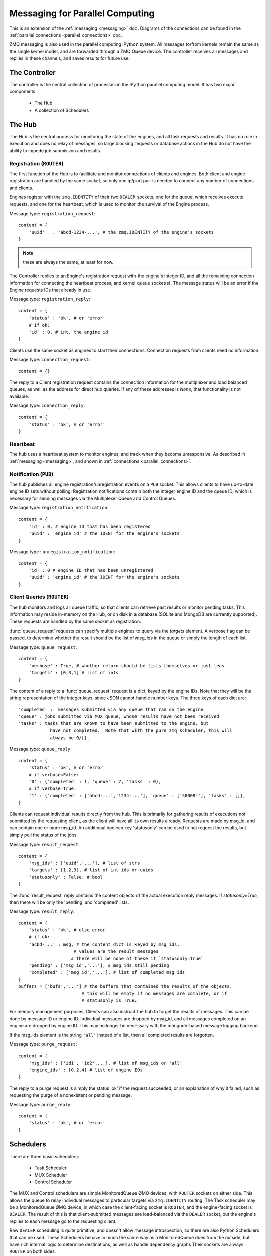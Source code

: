 .. _parallel_messages:

Messaging for Parallel Computing
================================

This is an extension of the :ref:`messaging <messaging>` doc. Diagrams of the connections
can be found in the :ref:`parallel connections <parallel_connections>` doc.


ZMQ messaging is also used in the parallel computing IPython system. All messages to/from
kernels remain the same as the single kernel model, and are forwarded through a ZMQ Queue
device. The controller receives all messages and replies in these channels, and saves
results for future use.

The Controller
--------------

The controller is the central collection of processes in the IPython parallel computing
model. It has two major components:

    * The Hub
    * A collection of Schedulers

The Hub
-------

The Hub is the central process for monitoring the state of the engines, and all task
requests and results.  It has no role in execution and does no relay of messages, so
large blocking requests or database actions in the Hub do not have the ability to impede
job submission and results.

Registration (``ROUTER``)
*************************

The first function of the Hub is to facilitate and monitor connections of clients
and engines. Both client and engine registration are handled by the same socket, so only
one ip/port pair is needed to connect any number of connections and clients.

Engines register with the ``zmq.IDENTITY`` of their two ``DEALER`` sockets, one for the
queue, which receives execute requests, and one for the heartbeat, which is used to
monitor the survival of the Engine process.

Message type: ``registration_request``::

    content = {
        'uuid'   : 'abcd-1234-...', # the zmq.IDENTITY of the engine's sockets
    }

.. note::

    these are always the same, at least for now.

The Controller replies to an Engine's registration request with the engine's integer ID,
and all the remaining connection information for connecting the heartbeat process, and
kernel queue socket(s). The message status will be an error if the Engine requests IDs that
already in use.

Message type: ``registration_reply``::

    content = {
        'status' : 'ok', # or 'error'
        # if ok:
        'id' : 0, # int, the engine id
    }

Clients use the same socket as engines to start their connections. Connection requests
from clients need no information:

Message type: ``connection_request``::

    content = {}

The reply to a Client registration request contains the connection information for the
multiplexer and load balanced queues, as well as the address for direct hub
queries. If any of these addresses is `None`, that functionality is not available.

Message type: ``connection_reply``::

    content = {
        'status' : 'ok', # or 'error'
    }

Heartbeat
*********

The hub uses a heartbeat system to monitor engines, and track when they become
unresponsive. As described in :ref:`messaging <messaging>`, and shown in :ref:`connections
<parallel_connections>`.

Notification (``PUB``)
**********************

The hub publishes all engine registration/unregistration events on a ``PUB`` socket.
This allows clients to have up-to-date engine ID sets without polling. Registration
notifications contain both the integer engine ID and the queue ID, which is necessary for
sending messages via the Multiplexer Queue and Control Queues.

Message type: ``registration_notification``::

    content = {
        'id' : 0, # engine ID that has been registered
        'uuid' : 'engine_id' # the IDENT for the engine's sockets
    }

Message type : ``unregistration_notification``::

    content = {
        'id' : 0 # engine ID that has been unregistered
        'uuid' : 'engine_id' # the IDENT for the engine's sockets
    }


Client Queries (``ROUTER``)
***************************

The hub monitors and logs all queue traffic, so that clients can retrieve past
results or monitor pending tasks. This information may reside in-memory on the Hub, or
on disk in a database (SQLite and MongoDB are currently supported).  These requests are
handled by the same socket as registration.


:func:`queue_request` requests can specify multiple engines to query via the `targets`
element. A verbose flag can be passed, to determine whether the result should be the list
of `msg_ids` in the queue or simply the length of each list.

Message type: ``queue_request``::

    content = {
        'verbose' : True, # whether return should be lists themselves or just lens
        'targets' : [0,3,1] # list of ints
    }

The content of a reply to a :func:`queue_request` request is a dict, keyed by the engine
IDs. Note that they will be the string representation of the integer keys, since JSON
cannot handle number keys.  The three keys of each dict are::

    'completed' :  messages submitted via any queue that ran on the engine
    'queue' : jobs submitted via MUX queue, whose results have not been received
    'tasks' : tasks that are known to have been submitted to the engine, but
                have not completed.  Note that with the pure zmq scheduler, this will
                always be 0/[].

Message type: ``queue_reply``::

    content = {
        'status' : 'ok', # or 'error'
        # if verbose=False:
        '0' : {'completed' : 1, 'queue' : 7, 'tasks' : 0},
        # if verbose=True:
        '1' : {'completed' : ['abcd-...','1234-...'], 'queue' : ['58008-'], 'tasks' : []},
    }

Clients can request individual results directly from the hub. This is primarily for
gathering results of executions not submitted by the requesting client, as the client
will have all its own results already. Requests are made by msg_id, and can contain one or
more msg_id. An additional boolean key 'statusonly' can be used to not request the
results, but simply poll the status of the jobs.

Message type: ``result_request``::

    content = {
        'msg_ids' : ['uuid','...'], # list of strs
        'targets' : [1,2,3], # list of int ids or uuids
        'statusonly' : False, # bool
    }

The :func:`result_request` reply contains the content objects of the actual execution
reply messages. If `statusonly=True`, then there will be only the 'pending' and
'completed' lists.


Message type: ``result_reply``::

    content = {
        'status' : 'ok', # else error
        # if ok:
        'acbd-...' : msg, # the content dict is keyed by msg_ids,
                         # values are the result messages
                        # there will be none of these if `statusonly=True`
        'pending' : ['msg_id','...'], # msg_ids still pending
        'completed' : ['msg_id','...'], # list of completed msg_ids
    }
    buffers = ['bufs','...'] # the buffers that contained the results of the objects.
                            # this will be empty if no messages are complete, or if
                            # statusonly is True.

For memory management purposes, Clients can also instruct the hub to forget the
results of messages. This can be done by message ID or engine ID. Individual messages are
dropped by msg_id, and all messages completed on an engine are dropped by engine ID. This
may no longer be necessary with the mongodb-based message logging backend.

If the msg_ids element is the string ``'all'`` instead of a list, then all completed
results are forgotten.

Message type: ``purge_request``::

    content = {
        'msg_ids' : ['id1', 'id2',...], # list of msg_ids or 'all'
        'engine_ids' : [0,2,4] # list of engine IDs
    }

The reply to a purge request is simply the status 'ok' if the request succeeded, or an
explanation of why it failed, such as requesting the purge of a nonexistent or pending
message.

Message type: ``purge_reply``::

    content = {
        'status' : 'ok', # or 'error'
    }


Schedulers
----------

There are three basic schedulers:

  * Task Scheduler
  * MUX Scheduler
  * Control Scheduler

The MUX and Control schedulers are simple MonitoredQueue ØMQ devices, with ``ROUTER``
sockets on either side. This allows the queue to relay individual messages to particular
targets via ``zmq.IDENTITY`` routing. The Task scheduler may be a MonitoredQueue ØMQ
device, in which case the client-facing socket is ``ROUTER``, and the engine-facing socket
is ``DEALER``.  The result of this is that client-submitted messages are load-balanced via
the ``DEALER`` socket, but the engine's replies to each message go to the requesting client.

Raw ``DEALER`` scheduling is quite primitive, and doesn't allow message introspection, so
there are also Python Schedulers that can be used. These Schedulers behave in much the
same way as a MonitoredQueue does from the outside, but have rich internal logic to
determine destinations, as well as handle dependency graphs Their sockets are always
``ROUTER`` on both sides.

The Python task schedulers have an additional message type, which informs the Hub of
the destination of a task as soon as that destination is known.

Message type: ``task_destination``::

    content = {
        'msg_id' : 'abcd-1234-...', # the msg's uuid
        'engine_id' : '1234-abcd-...', # the destination engine's zmq.IDENTITY
    }

:func:`apply`
*************

In terms of message classes, the MUX scheduler and Task scheduler relay the exact same
message types.  Their only difference lies in how the destination is selected.

The Namespace model suggests that execution be able to
use the model::

    ns.apply(f, *args, **kwargs)

which takes `f`, a function in the user's namespace, and executes ``f(*args, **kwargs)``
on a remote engine, returning the result (or, for non-blocking, information facilitating
later retrieval of the result). This model, unlike the execute message which just uses a
code string, must be able to send arbitrary (pickleable) Python objects. And ideally, copy
as little data as we can. The `buffers` property of a Message was introduced for this
purpose.

Utility method :func:`build_apply_message` in :mod:`IPython.kernel.zmq.serialize` wraps a
function signature and builds a sendable buffer format for minimal data copying (exactly
zero copies of numpy array data or buffers or large strings).

Message type: ``apply_request``::

    metadata = {
        'after' : ['msg_id',...], # list of msg_ids or output of Dependency.as_dict()
        'follow' : ['msg_id',...], # list of msg_ids or output of Dependency.as_dict()
    }
    content = {}
    buffers = ['...'] # at least 3 in length
                    # as built by build_apply_message(f,args,kwargs)

after/follow represent task dependencies. 'after' corresponds to a time dependency. The
request will not arrive at an engine until the 'after' dependency tasks have completed.
'follow' corresponds to a location dependency. The task will be submitted to the same
engine as these msg_ids (see :class:`Dependency` docs for details).

Message type: ``apply_reply``::

    content = {
        'status' : 'ok' # 'ok' or 'error'
        # other error info here, as in other messages
    }
    buffers = ['...'] # either 1 or 2 in length
                    # a serialization of the return value of f(*args,**kwargs)
                    # only populated if status is 'ok'

All engine execution and data movement is performed via apply messages.

Raw Data Publication
********************

``display_data`` lets you publish *representations* of data, such as images and html.
This ``data_pub`` message lets you publish *actual raw data*, sent via message buffers.

data_pub messages are constructed via the :func:`ipyparallel.datapub.publish_data` function:

.. sourcecode:: python

    from ipyparallel.datapub import publish_data
    ns = dict(x=my_array)
    publish_data(ns)


Message type: ``data_pub``::

    content = {
        # the keys of the data dict, after it has been unserialized
        'keys' : ['a', 'b']
    }
    # the namespace dict will be serialized in the message buffers,
    # which will have a length of at least one
    buffers = [b'pdict', ...]


The interpretation of a sequence of data_pub messages for a given parent request should be
to update a single namespace with subsequent results.


Control Messages
----------------

Messages that interact with the engines, but are not meant to execute code, are submitted
via the Control queue. These messages have high priority, and are thus received and
handled before any execution requests.

Clients may want to clear the namespace on the engine. There are no arguments nor
information involved in this request, so the content is empty.

Message type: ``clear_request``::

    content = {}

Message type: ``clear_reply``::

    content = {
        'status' : 'ok' # 'ok' or 'error'
        # other error info here, as in other messages
    }

Clients may want to abort tasks that have not yet run. This can by done by message id, or
all enqueued messages can be aborted if None is specified.

Message type: ``abort_request``::

    content = {
        'msg_ids' : ['1234-...', '...'] # list of msg_ids or None
    }

Message type: ``abort_reply``::

    content = {
        'status' : 'ok' # 'ok' or 'error'
        # other error info here, as in other messages
    }

The last action a client may want to do is shutdown the kernel. If a kernel receives a
shutdown request, then it aborts all queued messages, replies to the request, and exits.

Message type: ``shutdown_request``::

    content = {}

Message type: ``shutdown_reply``::

    content = {
        'status' : 'ok' # 'ok' or 'error'
        # other error info here, as in other messages
    }


Implementation
--------------

There are a few differences in implementation between the `StreamSession` object used in
the newparallel branch and the `Session` object, the main one being that messages are
sent in parts, rather than as a single serialized object. `StreamSession` objects also
take pack/unpack functions, which are to be used when serializing/deserializing objects.
These can be any functions that translate to/from formats that ZMQ sockets can send
(buffers,bytes, etc.).

Split Sends
***********

Previously, messages were bundled as a single json object and one call to
:func:`socket.send_json`. Since the hub inspects all messages, and doesn't need to
see the content of the messages, which can be large, messages are now serialized and sent in
pieces. All messages are sent in at least 4 parts: the header, the parent header, the metadata and the content.
This allows the controller to unpack and inspect the (always small) header,
without spending time unpacking the content unless the message is bound for the
controller. Buffers are added on to the end of the message, and can be any objects that
present the buffer interface.
